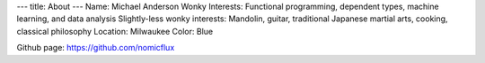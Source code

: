 ---
title: About
---
Name: Michael Anderson
Wonky Interests: Functional programming, dependent types, machine learning, and data analysis
Slightly-less wonky interests: Mandolin, guitar, traditional Japanese martial arts, cooking, classical philosophy
Location: Milwaukee
Color: Blue

Github page: `https://github.com/nomicflux <https://github.com/nomicflux>`_
